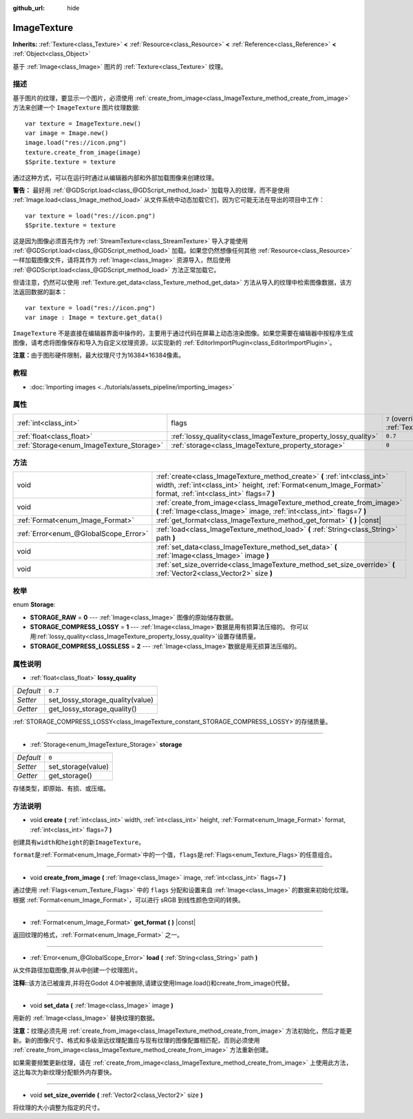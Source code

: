 :github_url: hide

.. Generated automatically by doc/tools/make_rst.py in Godot's source tree.
.. DO NOT EDIT THIS FILE, but the ImageTexture.xml source instead.
.. The source is found in doc/classes or modules/<name>/doc_classes.

.. _class_ImageTexture:

ImageTexture
============

**Inherits:** :ref:`Texture<class_Texture>` **<** :ref:`Resource<class_Resource>` **<** :ref:`Reference<class_Reference>` **<** :ref:`Object<class_Object>`

基于 :ref:`Image<class_Image>` 图片的 :ref:`Texture<class_Texture>` 纹理。

描述
----

基于图片的纹理，要显示一个图片，必须使用 :ref:`create_from_image<class_ImageTexture_method_create_from_image>` 方法来创建一个 ``ImageTexture`` 图片纹理数据:

::

    var texture = ImageTexture.new()
    var image = Image.new()
    image.load("res://icon.png")
    texture.create_from_image(image)
    $Sprite.texture = texture

通过这种方式，可以在运行时通过从编辑器内部和外部加载图像来创建纹理。

\ **警告：** 最好用 :ref:`@GDScript.load<class_@GDScript_method_load>` 加载导入的纹理，而不是使用 :ref:`Image.load<class_Image_method_load>` 从文件系统中动态加载它们，因为它可能无法在导出的项目中工作：

::

    var texture = load("res://icon.png")
    $Sprite.texture = texture

这是因为图像必须首先作为 :ref:`StreamTexture<class_StreamTexture>` 导入才能使用 :ref:`@GDScript.load<class_@GDScript_method_load>` 加载。如果您仍然想像任何其他 :ref:`Resource<class_Resource>` 一样加载图像文件，请将其作为 :ref:`Image<class_Image>` 资源导入，然后使用 :ref:`@GDScript.load<class_@GDScript_method_load>` 方法正常加载它。

但请注意，仍然可以使用 :ref:`Texture.get_data<class_Texture_method_get_data>` 方法从导入的纹理中检索图像数据，该方法返回数据的副本：

::

    var texture = load("res://icon.png")
    var image : Image = texture.get_data()

\ ``ImageTexture`` 不是直接在编辑器界面中操作的，主要用于通过代码在屏幕上动态渲染图像。如果您需要在编辑器中按程序生成图像，请考虑将图像保存和导入为自定义纹理资源，以实现新的 :ref:`EditorImportPlugin<class_EditorImportPlugin>`\ 。

\ **注意：**\ 由于图形硬件限制，最大纹理尺寸为16384×16384像素。

教程
----

- :doc:`Importing images <../tutorials/assets_pipeline/importing_images>`

属性
----

+-------------------------------------------+-----------------------------------------------------------------+----------------------------------------------------------------+
| :ref:`int<class_int>`                     | flags                                                           | ``7`` (overrides :ref:`Texture<class_Texture_property_flags>`) |
+-------------------------------------------+-----------------------------------------------------------------+----------------------------------------------------------------+
| :ref:`float<class_float>`                 | :ref:`lossy_quality<class_ImageTexture_property_lossy_quality>` | ``0.7``                                                        |
+-------------------------------------------+-----------------------------------------------------------------+----------------------------------------------------------------+
| :ref:`Storage<enum_ImageTexture_Storage>` | :ref:`storage<class_ImageTexture_property_storage>`             | ``0``                                                          |
+-------------------------------------------+-----------------------------------------------------------------+----------------------------------------------------------------+

方法
----

+---------------------------------------+-----------------------------------------------------------------------------------------------------------------------------------------------------------------------------------------------+
| void                                  | :ref:`create<class_ImageTexture_method_create>` **(** :ref:`int<class_int>` width, :ref:`int<class_int>` height, :ref:`Format<enum_Image_Format>` format, :ref:`int<class_int>` flags=7 **)** |
+---------------------------------------+-----------------------------------------------------------------------------------------------------------------------------------------------------------------------------------------------+
| void                                  | :ref:`create_from_image<class_ImageTexture_method_create_from_image>` **(** :ref:`Image<class_Image>` image, :ref:`int<class_int>` flags=7 **)**                                              |
+---------------------------------------+-----------------------------------------------------------------------------------------------------------------------------------------------------------------------------------------------+
| :ref:`Format<enum_Image_Format>`      | :ref:`get_format<class_ImageTexture_method_get_format>` **(** **)** |const|                                                                                                                   |
+---------------------------------------+-----------------------------------------------------------------------------------------------------------------------------------------------------------------------------------------------+
| :ref:`Error<enum_@GlobalScope_Error>` | :ref:`load<class_ImageTexture_method_load>` **(** :ref:`String<class_String>` path **)**                                                                                                      |
+---------------------------------------+-----------------------------------------------------------------------------------------------------------------------------------------------------------------------------------------------+
| void                                  | :ref:`set_data<class_ImageTexture_method_set_data>` **(** :ref:`Image<class_Image>` image **)**                                                                                               |
+---------------------------------------+-----------------------------------------------------------------------------------------------------------------------------------------------------------------------------------------------+
| void                                  | :ref:`set_size_override<class_ImageTexture_method_set_size_override>` **(** :ref:`Vector2<class_Vector2>` size **)**                                                                          |
+---------------------------------------+-----------------------------------------------------------------------------------------------------------------------------------------------------------------------------------------------+

枚举
----

.. _enum_ImageTexture_Storage:

.. _class_ImageTexture_constant_STORAGE_RAW:

.. _class_ImageTexture_constant_STORAGE_COMPRESS_LOSSY:

.. _class_ImageTexture_constant_STORAGE_COMPRESS_LOSSLESS:

enum **Storage**:

- **STORAGE_RAW** = **0** --- :ref:`Image<class_Image>` 图像的原始储存数据。

- **STORAGE_COMPRESS_LOSSY** = **1** --- :ref:`Image<class_Image>`\ 数据是用有损算法压缩的。 你可以用\ :ref:`lossy_quality<class_ImageTexture_property_lossy_quality>`\ 设置存储质量。

- **STORAGE_COMPRESS_LOSSLESS** = **2** --- :ref:`Image<class_Image>`\ 数据是用无损算法压缩的。

属性说明
--------

.. _class_ImageTexture_property_lossy_quality:

- :ref:`float<class_float>` **lossy_quality**

+-----------+----------------------------------+
| *Default* | ``0.7``                          |
+-----------+----------------------------------+
| *Setter*  | set_lossy_storage_quality(value) |
+-----------+----------------------------------+
| *Getter*  | get_lossy_storage_quality()      |
+-----------+----------------------------------+

:ref:`STORAGE_COMPRESS_LOSSY<class_ImageTexture_constant_STORAGE_COMPRESS_LOSSY>`\ 的存储质量。

----

.. _class_ImageTexture_property_storage:

- :ref:`Storage<enum_ImageTexture_Storage>` **storage**

+-----------+--------------------+
| *Default* | ``0``              |
+-----------+--------------------+
| *Setter*  | set_storage(value) |
+-----------+--------------------+
| *Getter*  | get_storage()      |
+-----------+--------------------+

存储类型，即原始、有损、或压缩。

方法说明
--------

.. _class_ImageTexture_method_create:

- void **create** **(** :ref:`int<class_int>` width, :ref:`int<class_int>` height, :ref:`Format<enum_Image_Format>` format, :ref:`int<class_int>` flags=7 **)**

创建具有\ ``width``\ 和\ ``height``\ 的新\ ``ImageTexture``\ 。

\ ``format``\ 是\ :ref:`Format<enum_Image_Format>`\ 中的一个值，\ ``flags``\ 是\ :ref:`Flags<enum_Texture_Flags>`\ 的任意组合。

----

.. _class_ImageTexture_method_create_from_image:

- void **create_from_image** **(** :ref:`Image<class_Image>` image, :ref:`int<class_int>` flags=7 **)**

通过使用 :ref:`Flags<enum_Texture_Flags>` 中的 ``flags`` 分配和设置来自 :ref:`Image<class_Image>` 的数据来初始化纹理。根据 :ref:`Format<enum_Image_Format>`\ ，可以进行 sRGB 到线性颜色空间的转换。

----

.. _class_ImageTexture_method_get_format:

- :ref:`Format<enum_Image_Format>` **get_format** **(** **)** |const|

返回纹理的格式，\ :ref:`Format<enum_Image_Format>` 之一。

----

.. _class_ImageTexture_method_load:

- :ref:`Error<enum_@GlobalScope_Error>` **load** **(** :ref:`String<class_String>` path **)**

从文件路径加载图像,并从中创建一个纹理图片。

\ **注释:**:该方法已被废弃,并将在Godot 4.0中被删除,请建议使用Image.load()和create_from_image()代替。

----

.. _class_ImageTexture_method_set_data:

- void **set_data** **(** :ref:`Image<class_Image>` image **)**

用新的 :ref:`Image<class_Image>` 替换纹理的数据。

\ **注意：**\ 纹理必须先用 :ref:`create_from_image<class_ImageTexture_method_create_from_image>` 方法初始化，然后才能更新。新的图像尺寸、格式和多级渐远纹理配置应与现有纹理的图像配置相匹配，否则必须使用 :ref:`create_from_image<class_ImageTexture_method_create_from_image>` 方法重新创建。

如果需要频繁更新纹理，请在 :ref:`create_from_image<class_ImageTexture_method_create_from_image>` 上使用此方法，这比每次为新纹理分配额外内存要快。

----

.. _class_ImageTexture_method_set_size_override:

- void **set_size_override** **(** :ref:`Vector2<class_Vector2>` size **)**

将纹理的大小调整为指定的尺寸。

.. |virtual| replace:: :abbr:`virtual (This method should typically be overridden by the user to have any effect.)`
.. |const| replace:: :abbr:`const (This method has no side effects. It doesn't modify any of the instance's member variables.)`
.. |vararg| replace:: :abbr:`vararg (This method accepts any number of arguments after the ones described here.)`
